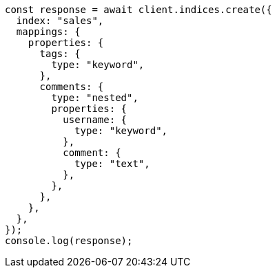 // This file is autogenerated, DO NOT EDIT
// Use `node scripts/generate-docs-examples.js` to generate the docs examples

[source, js]
----
const response = await client.indices.create({
  index: "sales",
  mappings: {
    properties: {
      tags: {
        type: "keyword",
      },
      comments: {
        type: "nested",
        properties: {
          username: {
            type: "keyword",
          },
          comment: {
            type: "text",
          },
        },
      },
    },
  },
});
console.log(response);
----
